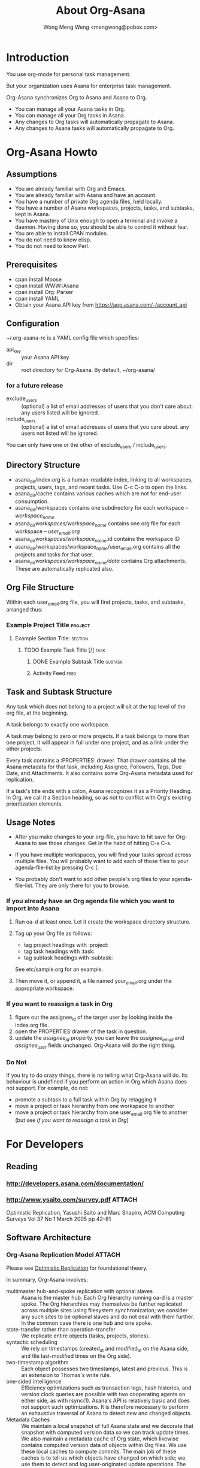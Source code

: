 #+TITLE: About Org-Asana
#+AUTHOR: Wong Meng Weng <mengwong@pobox.com>

* Introduction

You use org-mode for personal task management.

But your organization uses Asana for enterprise task management.

Org-Asana synchronizes Org to Asana and Asana to Org.

- You can manage all your Asana tasks in Org.
- You can manage all your Org tasks in Asana.
- Any changes to Org tasks will automatically propagate to Asana.
- Any changes to Asana tasks will automatically propagate to Org.

* Org-Asana Howto

** Assumptions

- You are already familiar with Org and Emacs.
- You are already familiar with Asana and have an account.
- You have a number of private Org agenda files, held locally.
- You have a number of Asana workspaces, projects, tasks, and subtasks, kept in Asana.
- You have mastery of Unix enough to open a terminal and invoke a daemon. Having done so, you should be able to control it without fear.
- You are able to install CPAN modules.
- You do not need to know elisp.
- You do not need to know Perl.

** Prerequisites

- cpan install Moose
- cpan install WWW::Asana
- cpan install Org::Parser
- cpan install YAML
- Obtain your Asana API key from https://app.asana.com/-/account_api

** Configuration

~/.org-asana-rc is a YAML config file which specifies:
- api_key :: your Asana API key
- dir :: root directory for Org-Asana. By default, ~/org-asana/

*** for a future release

- exclude_users :: (optional) a list of email addresses of users that you don't care about. any users     listed will be ignored.
- include_users :: (optional) a list of email addresses of users that you       care about. any users not listed will be ignored.

You can only have one or the other of exclude_users / include_users.

** Directory Structure

- asana_dir/index.org is a human-readable index, linking to all workspaces, projects, users, tags, and recent tasks. Use C-c C-o to open the links.
- asana_dir/cache contains various caches which are not for end-user consumption.
- asana_dir/workspaces contains one subdirectory for each workspace -- /workspace_name/
- asana_dir/workspaces/workspace_name/ contains one org file for each workspace -- /user_email.org/
- asana_dir/workspaces/workspace_name/.id contains the workspace ID
- asana_dir/workspaces/workspace_name/user_email.org contains all the projects and tasks for that user.
- asana_dir/workspaces/workspace_name/data/ contains Org attachments. These are automatically replicated also.

** Org File Structure

Within each user_email.org file, you will find projects, tasks, and subtasks, arranged thus:

*** Example Project Title                                         :project:
**** Example Section Title:                                      :section:
***** TODO Example Task Title [/]                                  :task:
****** DONE Example Subtask Title                              :subtask:
****** Activity Feed                                              :feed:

** Task and Subtask Structure

Any task which does not belong to a project will sit at the top level of the org file, at the beginning.

A task belongs to exactly one workspace.

A task may belong to zero or more projects. If a task belongs to more than one project, it will appear in full under one project, and as a link under the other projects.

Every task contains a :PROPERTIES: drawer. That drawer contains all the Asana metadata for that task, including Assignee, Followers, Tags, Due Date, and Attachments. It also contains some Org-Asana metadata used for replication.

If a task's title ends with a colon, Asana recognizes it as a Priority Heading. In Org, we call it a Section heading, so as not to conflict with Org's existing prioritization elements.

** Usage Notes

- After you make changes to your org-file, you have to hit save for Org-Asana to see those changes. Get in the habit of hitting C-x C-s.

- If you have multiple workspaces, you will find your tasks spread across multiple files. You will probably want to add each of those files to your agenda-file-list by pressing C-c [.

- You probably don't want to add other people's org files to your agenda-file-list. They are only there for you to browse.

*** If you already have an Org agenda file which you want to import into Asana

1. Run oa-d at least once. Let it create the workspace directory structure.

2. Tag up your Org file as follows:
   - tag project headings with :project:
   - tag task headings with :task:
   - tag subtask headings with :subtask:

   See etc/sample.org for an example.

3. Then move it, or append it, a file named your_email.org under the appropriate workspace.

*** If you want to reassign a task in Org

1. figure out the assignee_id of the target user by looking inside the index.org file.
2. open the PROPERTIES drawer of the task in question.
3. update the /assignee_id/ property. you can leave the /assignee_email/ and /assignee_user/ fields unchanged. Org-Asana will do the right thing.

*** Do Not

If you try to do crazy things, there is no telling what Org-Asana will do. Its behaviour is undefined if you perform an action in Org which Asana does not support. For example, do not:

- promote a subtask to a full task within Org by retagging it
- move a project or task hierarchy from one workspace to another
- move a project or task hierarchy from one user_email.org file to another (but see [[If you want to reassign a task in Org]])

* For Developers

** Reading

*** http://developers.asana.com/documentation/
*** http://www.ysaito.com/survey.pdf                               :ATTACH:
:PROPERTIES:
:Attachments: optimistic-data-rep.pdf
:ID:       BEEB2234-84A1-4ADB-BD50-D330C412B6E3
:END:
  Optimistic Replication, Yasushi Saito and Marc Shapiro, ACM Computing Surveys Vol 37 No 1 March 2005 pp 42--81

** Software Architecture

*** Org-Asana Replication Model                                    :ATTACH:
:PROPERTIES:
:Attachments: derivation-simple.ps
:ID:       6CEC65D2-8883-4168-9A36-663A6A0EC9A1
:END:

Please see [[id:BEEB2234-84A1-4ADB-BD50-D330C412B6E3][Optimistic Replication]] for foundational theory.

In summary, Org-Asana involves:
- multimaster hub-and-spoke replication with optional slaves :: Asana is the master hub. Each Org hierarchy running oa-d is a master spoke. The Org hierarchies may themselves be further replicated across multiple sites using filesystem synchronization; we consider any such sites to be optional slaves and do not deal with them further. In the common case there is one hub and one spoke.
- state-transfer rather than operation-transfer :: We replicate entire objects (tasks, projects, stories).
- syntactic scheduling :: We rely on timestamps (created_at and modified_at on the Asana side, and file last-modified times on the Org side).
- two-timestamp algorithm :: Each object possesses two timestamps, latest and previous. This is an extension to Thomas's write rule.
- one-sided intelligence :: Efficiency optimizations such as transaction logs, hash histories, and version clock queries are possible with two cooperating agents on either side, as with rsync(1). Asana's API is relatively basic and does not support such optimizations. It is therefore necessary to perform an exhaustive traversal of Asana to detect new and changed objects.
- Metadata Caches :: We maintain a local snapshot of full Asana state and we decorate that snapshot with computed version data so we can track update times. We also maintain a metadata cache of Org state, which likewise contains computed version data of objects within Org files. We use these local caches to compute commits. The main job of these caches is to tell us which objects have changed on which side; we use them to detect and log user-originated update operations. The two timestamps live in the metadata cache.
- fast and slow synchronization :: A complete traversal of an Asana account containing 360 objects took approximately 30 minutes due to network latency. We attempt to speed up the process by running, in parallel, a fast scan of a handful of most recently updated objects.
- invariant assertions :: it is useful, following Lamport (Derivation of a Simple Synchronization Algorithm, 1987) to think in terms of invariances. Any process should be killable at any time, and the system should recover "statelessly" and proceed to establish consistency.

**** The Asana Local Cache

We maintain one or more Asana caches -- YAML representations of all the data available to a given Asana API key, or some subset thereof.

One or more Asana Caches are created by the oa-build-asana-cache process. A Full Cache contains everything. A Part Cache contains only some portions.

**** The Org Local Cache

We maintain a metadata cache of Org: a YAML representation of the entire Org hierarchy. We detect changes by comparing the Org hierarchy on disk with the cached version in YAML. This is a Full Cache.

**** Per-Object Metadata in Cache

Each object has the following attributes in each cache:

- last-modified-at :: the last modified time -- this corresponds to ts in Fig 11 of Saito&Shapiro.
- previously-modified :: the previous last modified time -- this corresponds to prevTs
- hash :: a hash of the current contents of the object, used for researching other ways of change tracking.
- hashlog :: a hash version history of recent changes.

The two-timestamp algorithm represents a primitive form of branch merging.

**** Cache Globals

The Tombstone list keeps track of objects that have been deleted. We garbage-collect Tombstones when both sides have deleted the objects in question.

*** Executables

**** oa-build-org-cache

Traverses Org and refreshes the local YAML cache.

- org-scan-time    :: the last time at which we initiated a subsequently successful comprehensive scan of all Org objects.

The org cache knows when each Org object was last updated.

We keep the cache on disk because we use it to diff against the latest org files to find only the changed Org objects.

Save a bunch of work by testing file modification timestamps against /org-scan-time/. If none of the files have changed since /org-scan-time/, we can consider the cache to be fresh, and take no action.

But if the Org cache is more than /build-org-cache-interval/ seconds old, force a rebuild irregardless.

A fresh cache rebuild updates /org-scan-time/.

**** oa-build-asana-cache

Traverses Asana and refreshes the local YAML cache -- a comprehensive local representation of the Asana account.

- full-asana-scan-time    :: the last time at which we initiated a subsequently successful comprehensive scan of all Asana objects.

Responsible for error retries, etc.

Exit if a previous job is still running.

The asana-cache-builder process runs as a parent with multiple child slots.

Once an asana-cache-builder child process completes, the parent oa-d reads its YAML output and updates /full-asana-scan-time/ or /likely-asana-scan-time/ depending on what got run.

If a child slot exits unsuccessfully, relaunch it. If the child slot encountered throttling, tell it to sleep between queries, or sleep at start.

***** The full slot

Runs a full Asana scan, then sleeps for half the amount of time it took to run the scan, or an hour, whichever is lesser, then repeats.

***** The fast slot

Runs a part Asana scan on the /most-likely-objects/.

In future, once the Asana API supports this query functionality, search by modified_at timestamp so we retrieve most recently changed.

**** oa-d (OrgAsanaD)

A background process which continually syncs your local org files with Asana, and vice versa.

You can run this in a terminal window.

***** Variables

oa-d tracks the above cache variables, plus the following essential variables:

- org-to-asana-time :: the last time at which we successfully pushed all changes from Org to Asana
- asana-to-org-time :: the last time at which we successfully pulled all changes from Asana to Org
- last-sync-time :: the earliest of push-time, fast-pull-time, and slow-pull-time.

The following variables are used for the fast-sync optimization:

- most-likely-objects  :: a list of the objects which we guess are most likely to change, or which we care about especially. Some combination of objects which changed most recently, and are therefore likely to change again, or objects that I own or created.
- likely-asana-scan-time    :: the last time at which we initiated a subsequently successful scan of the most likely objects at Asana.
- fast-pull-time  :: the last time at which we started a fast scan of the most likely objects on Asana, and updated Org accordingly.

The following variables configure the behaviour of Org-Asana.

- build-org-cache-interval :: number of seconds that the org cache is allowed to age before being considered too old. default 600.
- build-full-asana-cache-interval :: number of seconds that the full Asana cache is allowed to age before being considered too old. default 7200.
- build-fast-asana-cache-interval :: number of seconds that the fast Asana cache is allowed to age before being considered too old. default 1800.

***** At any moment, oa-d is in one of the following states:

****** initialization

- if ~/.org-asana-rc is not found, it will initialize its configuration by asking you for
  - your Asana API key
  - your preferred asana_dir location

****** sleeping
If we're freshly launched, don't sleep.

Otherwise, sleep for $idle_time.
****** managing caches

******* load or build the Asana cache.

If the cache exists, reload it.

If the cache doesn't exist, launch oa-build-asana-cache.

If the Asana cache is more than /build-asana-cache-interval/ seconds old, launch oa-build-asana-cache.

******* load or build the Org cache.

If the cache exists, reload it.

If the cache doesn't exist, launch oa-build-org-cache.

If the Org cache is more than /build-org-cache-interval/ seconds old, launch oa-build-org-cache.

****** syncing

If the world has changed since our last sync -- if a new Org or Asana cache has been built since the last /sync-time/, start a sync.

We record our /sync-start-time/.

******* push sync

We push Org objects that have changed since the /last-sync-time/, to Asana.

******** enqueue push deltas.

Scan the org cache for any objects that have been updated since /last-sync-time/. If any are found, enqueue deltas for pushing to Asana.

******** dequeue push deltas to Asana.
Have any push deltas been queued? If so, query the Asana cache and also the live Asana for conflicts.
********* If there are no conflicts, write them to Asana.
********* If there are conflicts, apply the /last-modified wins/ strategy.
********** If the object supports stories, log a story describing the conflict.
********** If not, log to the local errorlog.
******** update push metadata

******* fast pull sync

We pull Asana objects that have changed since the /last-sync-time/, to Org.

A fast pull session examines the /most-likely-objects/ in the fast Asana cache, and writes any changes out to Org.

The pull session relies on the asana-cache-builder having completed a fast slot. If there is no YAML cache of /most-likely-objects/, return.

******** enqueue pull deltas
Scan the fast Asana cache for any objects that have been updated since /last-sync-time/.

As changes are found, group them by workspace-assignee. At the end of each group, attempt to write changes to Org.

******** attempt pull delta writes
if the target Org file is being edited, don't clobber it -- leave it alone. return.

******** execute pull delta writes
If the target Org file is not being edited, then we're free to rewrite it.

With an update in mind, query the local objects for conflicts.
********* If there are no conflicts, write them to Org.
********* If there are conflicts, apply the /last-modified wins/ strategy.
********** If the object supports stories, log a story describing the conflict.
********** If not, log to the local errorlog.

******* slow pull sync
A full pull session is exactly the same as a [[fast pull sync]] except it loads the full Asana cache instead of the most-likely-objects.
****** pull session conflict

What if both oa-build-asana-cache slots finish at the same time, and report the same changes? we need to keep track of these writes to Org, so that we don't imagine conflicts where there are none. Let us approach this problem by starting with the slow sync as canonical, and using the fast sync as a degenerate version.

****** saving metadata

Rewrite the cache files with timestamp updates. The cache builders will pick up those timestamps the next time it runs.

Update both the Org and the Asana caches.

****** cleanup

Set /last-sync-time/ to /sync-start-time/.
Set /org-to-asana-time/ to /org-scan-time/.
Set /asana-to-org-time/ to /asana-scan-time/.
*** Libraries
**** Org::Asana
The $oa object does most of the work. The oa-d just puts it through its paces.
**** Org::Asana::Cache

Knows how to read a cache YAML file.

Knows how to write a cache YAML file.

Each object in the cache must have an asana_id attribute. That is canonical between Org and Asana.

Labels each object in the cache with the two last_modified timestamps.

Knows how to update a given object.

**** Org::Asana::Cache::Org

Deals with the Org cache.

Knows how to traverse the Org hierarchies and update the Org YAML cache.

**** Org::Asana::Cache::Asana

Deals with the Asana cache(s).

Knows how to traverse Asana and update the Asana YAML cache.

**** Org::Asana::Cache::Asana::Full

Performs a full traversal of Asana.

**** Org::Asana::Cache::Asana::Part

Limits its Asana traversal to just those objects which deserve special attention.

**** Org::Asana::Sync

Given two sets of Cache objects, compute the deltas.

Given a set of deltas, commit changes.

Write the transaction log so that subsequent runs do not repeat changes unnecessarily.

*** Common Updates

| Event at Asana | Event at Org | Update at Org      | Update at Asana    | Development Status | Comments |
|----------------+--------------+--------------------+--------------------+--------------------+----------|
| new task       |              | create new task    |                    | test not written   |          |
|                | new task     |                    | create new task    | test not written   |          |
| new project    |              | create new project |                    | test not written   |          |
|                | new project  |                    | create new project | test not written   |          |
| edit task      |              | update task        |                    | test not written   |          |
|                | edit task    |                    | update task        | test not written   |          |
| edit project   |              | update project     |                    | test not written   |          |
|                | edit project |                    | update project     | test not written   |          |
|                |              |                    |                    | test not written   |          |
|                |              |                    |                    | test not written   |          |
|                |              |                    |                    | test not written   |          |
  

*** Uncommon Updates

**** A user changes their email address at Asana

- that user's user_email.org will automatically rename.
- that user's entry in the .org-asana-rc asana_userlist will automatically update.

Org-Asana reads the canonical user ID from the :PROPERTIES: drawer in each user_email.org.

**** A workspace gets renamed

- directories should all get renamed appropriately.

**** A project's tasks get re-ordered

Asana does not allow reordering of tasks via the API.

Therefore we ignore the order of tasks in projects.

In the future, if we want to, we can impose Asana ordering on Org.

**** A project gets archived, at Asana

It simply gets deleted from Org, unless you've updated something in that project recently.

**** A task gets archived

It simply gets deleted from Org, unless you've updated that task in Org since it was deleted in Asana, in which case we back out the archival.

**** Your tasks are already tagged with a reserved word

Usually, tags from Asana turn into Org tags, and vice versa.

But Org-Asana treats the following tags as special:
- project
- task
- subtask
- feed
- comment

So, if your Asana tags happen to match those tags, Org-Asana will automatically prepend a single underscore to your Asana tags.

* Prior Art

- http://orgmode.org/cgit.cgi/org-sync.git/
- https://github.com/christopherjwhite/org-toodledo
- http://search.cpan.org/~getty/WWW-Asana-0.003/lib/WWW/Asana.pm
- http://search.cpan.org/~sharyanto/Org-Parser-0.29/lib/Org/Parser.pm

* Local Modifications

Meng added a tasks() method to Project.pm, pretty much copied over from Workspace::tasks

  # GET /projects/<project-id>/tasks
  sub tasks {
      my ( $self, $assignee ) = @_;
      $self->do('[Task]', 'GET', $self->own_base_args, 'tasks', [
          assignee => ref $assignee eq "WWW::Asana::User" ? $assignee->id : $assignee,
      ], sub { my ( %data ) = @_; defined $data{workspace} ? () : ( workspace => $self->workspace ) });
  }

Meng added an id -> $user cache to User.pm, because Task->assignee() doesn't come with name,email attributes.

    around BUILDARGS => sub {
        my $orig = shift;
        my $class = shift;
        # warn ">>>  new User with args @_\n";
        my %args = @_;
        if (not $args{name}) {
            if ($cache{$args{id}}) { # warn ("  !  but i am in the cache already.\n") ;
                return $cache{$args{id}};
            }
            else { confess ("!!! new User called without name. most unfortunate.\n"); }
        }
        return $cache{$args{id}} = $class->$orig(@_);
    };

* Future Directions

** handle cache-building errors more gracefully -- if Asana barfs a network or other error, pick up where we left off and keep rebuilding the cache.

* Other Notes

Note that auto-revert-mode is automatically defined by default. This allows a2o to update your orgfile in the background, and lets emacs pick up the changes without needing to reload.

* TASKS
** TODO add attachment support
** DONE figure out sensible file structure.
- State "DONE"       from ""           [2013-02-02 Sat 21:11]
** TODO record all available asana properties into the :PROPERTIES: drawer.
- in particular, asana_id needs to be saved
** TODO handle section categories that end in colon. give them their own headline level
** TODO link the headings directly to the asana URLs
** TODO if a task has subtasks, give it a [0/1] heading
*** TODO may need to add subtask support to WWW::Asana, i think subtasks only showed up since the last WWW::Asana update.
- State "TODO"       from ""           [2013-02-02 Sat 21:12]
** TODO add robust error handling:
   malformed JSON string, neither array, object, number, string or atom, at character offset 0 (before "<!DOCTYPE html>\n<ht...") at /Library/Perl/5.12/WWW/Asana/Response.pm line 100.
** TODO optimize syncing.
- maybe do this by test last-update times? we could update changed files but honour timestamping -- use "latest wins" strategy.
- consider also the hashing strategy described in toodledo
** TODO find some way of integrating the Org perl libraries with the WWW::Asana perl libraries so the same object is dually represented. probably some sort of clever mixin hierarchy.
** TODO add support to WWW::Asana for Stories
- State "TODO"       from ""           [2013-02-03 Sun 12:43]
** TODO add support to WWW::Asana for Subtasks
** TODO buffer up a queue of remote->local changes and apply them only when the relevant .org buffers are not under active editing -- test by looking for the .#filename -> symlink.
** TODO roundtrip the other way -- write separate o2a script that updates asana with new tasks, updated statuses, etc etc.

* that's all!
